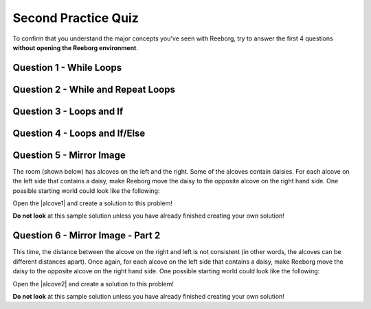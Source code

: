 .. qnum::
   :prefix: reeborg-second-quiz
   :start: 1


Second Practice Quiz
================================

.. reveal:: curriculum_addressed_practice_quiz_reeborg
    :showtitle: Résultats du programme d'études traités dans cette section. 
    :hidetitle: Cacher les résultat du programme

    - **CS20-CP1** Apply various problem-solving strategies to solve programming problems throughout Computer Science 20.
    - **CS20-CP2** Use common coding techniques to enhance code elegance and troubleshoot errors throughout Computer Science 20.
    - **CS20-FP2** Investigate how control structures affect program flow.
    - **CS20-FP3** Construct and utilize functions to create reusable pieces of code.

To confirm that you understand the major concepts you've seen with Reeborg, try to answer the first 4 questions **without opening the Reeborg environment**.

Question 1 - While Loops
------------------------

.. mchoice:: reeborg_while_loops
    :answer_a: east
    :answer_b: south
    :answer_c: west
    :answer_d: north
    :correct: d
    :feedback_a: Try again!
    :feedback_b: Try again!
    :feedback_c: Try again!
    :feedback_d: Great!

    Reeborg is facing east. The following code is then executed::

        while not is_facing_north():
            turn_left()

    What direction is the robot is facing now?


Question 2 - While and Repeat Loops
-----------------------------------

.. mchoice:: reeborg_while_and_repeat
    :answer_a: east
    :answer_b: south
    :answer_c: west
    :answer_d: north
    :correct: c
    :feedback_a: Try again!
    :feedback_b: Try again!
    :feedback_c: Great!
    :feedback_d: Try again!

    Reeborg is facing east. The following code is then executed::

        while not is_facing_north():
            turn_left()
        repeat 5:
            turn_left()

    What direction is the robot is facing now?


Question 3 - Loops and If
-------------------------

.. fillintheblank:: reeborg_while_repeat_if

    Reeborg is standing in a world in which every location square has 3 carrots, which looks like this:

    .. image:: images/practice_quiz_start.png

    The following code is then executed::

        repeat 8:
            if object_here():
                repeat 2:
                    take()
            move()

    How many carrots is Reeborg holding now?

    - :16: Great!
      :8: Remember there is a repeat 2 inside the repeat 8.
      :.*: Try again!


.. reveal:: reveal_practice_quiz_q3
    :showtitle: Tracing Help
    :hidetitle: Hide Help

    If you have spent time tracing this code on your own, and still cannot come up with the correct solution, you may find it helpful to |reeborgq3|. You can copy/paste the code above into the world, and step through the code one line at a time.

.. |reeborgq3| raw:: html

   <a href="https://reeborg.cs20.ca/?lang=en&mode=python&url=worlds/sk/second-practice-quiz-q3.json&name=PracticeQuizQ3" target="_blank">open this world in the Reeborg environment</a>

Question 4 - Loops and If/Else
------------------------------

.. fillintheblank:: reeborg_while_repeat_if_else

    Reeborg is holding a large handful of carrots, and is planning to plant them as he walks around a world that looks like this:

    .. image:: images/quiz_if_else_start.png

    The following code is then executed::

        repeat 7:
            if front_is_clear():
                move()
            else:
                turn_left()
                put()

    How many carrots has Reeborg planted when the code has finished?

    - :1: Great!
      :2: Careful! Remember that the `else` does not include `move`.
      :.*: Try again!

.. reveal:: reveal_practice_quiz_q4
    :showtitle: Tracing Help
    :hidetitle: Hide Help

    If you have spent time tracing this code on your own, and still cannot come up with the correct solution, you may find it helpful to |reeborgq4|. You can copy/paste the code above into the world, and step through the code one line at a time.

.. |reeborgq4| raw:: html

   <a href="https://reeborg.cs20.ca/?lang=en&mode=python&url=worlds/sk/second-practice-quiz-q4.json&name=PracticeQuizQ4" target="_blank">open this world in the Reeborg environment</a>

Question 5 - Mirror Image
-------------------------

The room (shown below) has alcoves on the left and the right. Some of the alcoves contain daisies. For each alcove on the left side that contains a daisy, make Reeborg move the daisy to the opposite alcove on the right hand side. One possible starting world could look like the following:

Open the |alcove1| and create a solution to this problem!

.. image:: images/practice_quiz_alcove_start.png

**Do not look** at this sample solution unless you have already finished creating your own solution!

.. reveal:: reveal_practice_quiz_solution
    :showtitle: Reveal Solution
    :hidetitle: Hide Solution

    Since all of the distances in the world stay exactly the same each time, this problem can be solved using only `repeat` loops. Please note that there are many possible solutions to this problem. This is one::

        think(0)

        def turn_around():
            repeat 2:
                turn_left()

        def turn_right():
            repeat 3:
                turn_left()

        def move_daisy():
            take()
            turn_around()
            repeat 6:
                move()
            put()
            turn_around()
            repeat 5:
                move()
            turn_right()

        repeat 6:
            move()
            turn_left()
            move()
            if object_here():
                move_daisy()
            else:
                turn_around()
                move()
                turn_left()
            if front_is_clear():
                move()


.. |alcove1| raw:: html

   <a href="https://reeborg.cs20.ca/?lang=en&mode=python&url=worlds/sk/practice-quiz-alcove.json&name=PracticeQuizAlcove" target="_blank">Mirror Image Practice Quiz world</a>



Question 6 - Mirror Image - Part 2
----------------------------------

This time, the distance between the alcove on the right and left is not consistent (in other words, the alcoves can be different distances apart). Once again, for each alcove on the left side that contains a daisy, make Reeborg move the daisy to the opposite alcove on the right hand side. One possible starting world could look like the following:

Open the |alcove2| and create a solution to this problem!

.. image:: images/practice_quiz_alcove2_start.png

**Do not look** at this sample solution unless you have already finished creating your own solution!

.. reveal:: reveal_practice_quiz_solution2
    :showtitle: Reveal Solution
    :hidetitle: Hide Solution

    Since there is an unknown distance to travel, you will need to use a `while` loop, instead of just a `repeat` loop. This is one possible solution::

        think(0)

        def turn_around():
            repeat 2:
                turn_left()

        def turn_right():
            repeat 3:
                turn_left()

        def backup():
            turn_around()
            move()
            turn_around()

        def move_daisy():
            take()
            turn_around()
            while front_is_clear():
                move()
            put()
            turn_around()
            while front_is_clear():
                move()
            backup()
            turn_right()

        repeat 6:
            move()
            turn_left()
            move()
            if object_here():
                move_daisy()
            else:
                turn_around()
                move()
                turn_left()
            if front_is_clear():
                move()


.. |alcove2| raw:: html

   <a href="https://reeborg.cs20.ca/?lang=en&mode=python&url=worlds/sk/practice-quiz-alcove2.json&name=PracticeQuizAlcove2" target="_blank">Mirror Image Practice Quiz world</a>
